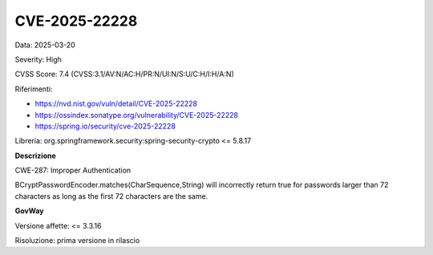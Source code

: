 .. _vulnerabilityManagement_securityAdvisory_2025_CVE-2025-22228:

CVE-2025-22228
~~~~~~~~~~~~~~~~~~~~~~~~~~~~~~~~~~~~~~~~~~~~~~~

Data: 2025-03-20

Severity: High

CVSS Score:  7.4 (CVSS:3.1/AV:N/AC:H/PR:N/UI:N/S:U/C:H/I:H/A:N)

Riferimenti:  

- `https://nvd.nist.gov/vuln/detail/CVE-2025-22228 <https://nvd.nist.gov/vuln/detail/CVE-2025-22228>`_
- `https://ossindex.sonatype.org/vulnerability/CVE-2025-22228 <https://ossindex.sonatype.org/vulnerability/CVE-2025-22228>`_
- `https://spring.io/security/cve-2025-22228 <https://spring.io/security/cve-2025-22228>`_

Libreria: org.springframework.security:spring-security-crypto <= 5.8.17

**Descrizione**

CWE-287: Improper Authentication

BCryptPasswordEncoder.matches(CharSequence,String) will incorrectly return true for passwords larger than 72 characters as long as the first 72 characters are the same.

**GovWay**

Versione affette: <= 3.3.16

Risoluzione: prima versione in rilascio



